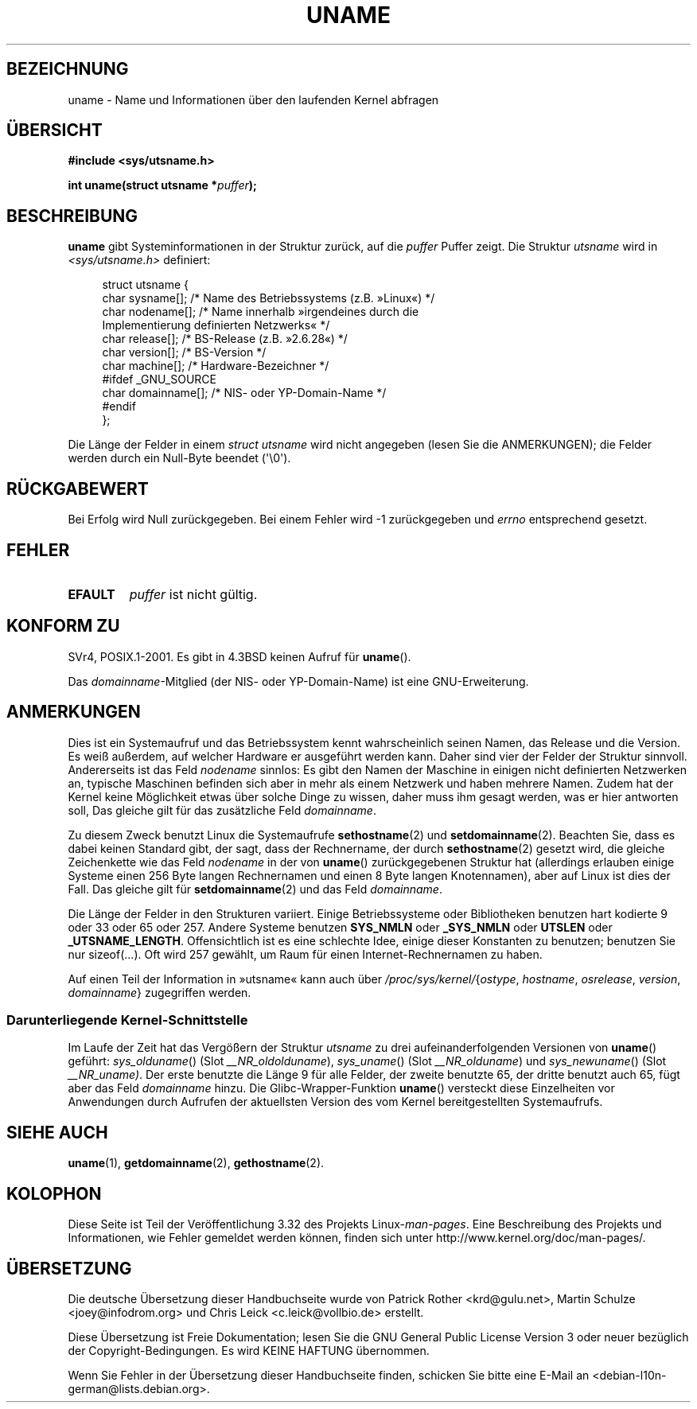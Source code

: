 .\" Copyright (C) 2001 Andries Brouwer <aeb@cwi.nl>.
.\"
.\" Permission is granted to make and distribute verbatim copies of this
.\" manual provided the copyright notice and this permission notice are
.\" preserved on all copies.
.\"
.\" Permission is granted to copy and distribute modified versions of this
.\" manual under the conditions for verbatim copying, provided that the
.\" entire resulting derived work is distributed under the terms of a
.\" permission notice identical to this one.
.\"
.\" Since the Linux kernel and libraries are constantly changing, this
.\" manual page may be incorrect or out-of-date.  The author(s) assume no
.\" responsibility for errors or omissions, or for damages resulting from
.\" the use of the information contained herein.  The author(s) may not
.\" have taken the same level of care in the production of this manual,
.\" which is licensed free of charge, as they might when working
.\" professionally.
.\"
.\" Formatted or processed versions of this manual, if unaccompanied by
.\" the source, must acknowledge the copyright and authors of this work.
.\"
.\" 2007-07-05 mtk: Added details on underlying system call interfaces
.\"
.\"*******************************************************************
.\"
.\" This file was generated with po4a. Translate the source file.
.\"
.\"*******************************************************************
.TH UNAME 2 "3. Dezember 2008" Linux Linux\-Programmierhandbuch
.SH BEZEICHNUNG
uname \- Name und Informationen über den laufenden Kernel abfragen
.SH ÜBERSICHT
\fB#include <sys/utsname.h>\fP
.sp
\fBint uname(struct utsname *\fP\fIpuffer\fP\fB);\fP
.SH BESCHREIBUNG
\fBuname\fP gibt Systeminformationen in der Struktur zurück, auf die \fIpuffer\fP
Puffer zeigt. Die Struktur \fIutsname\fP wird in \fI<sys/utsname.h>\fP
definiert:
.in +4n
.nf

struct utsname {
    char sysname[];    /* Name des Betriebssystems (z.B. »Linux«) */
    char nodename[];   /* Name innerhalb »irgendeines durch die
                          Implementierung definierten Netzwerks« */
    char release[];    /* BS\-Release (z.B. »2.6.28«) */
    char version[];    /* BS\-Version */
    char machine[];    /* Hardware\-Bezeichner */
#ifdef _GNU_SOURCE
    char domainname[]; /* NIS\- oder YP\-Domain\-Name */
#endif
};

.fi
.in
Die Länge der Felder in einem \fIstruct utsname\fP wird nicht angegeben (lesen
Sie die ANMERKUNGEN); die Felder werden durch ein Null\-Byte beendet
(\(aq\e0\(aq).
.SH RÜCKGABEWERT
Bei Erfolg wird Null zurückgegeben. Bei einem Fehler wird \-1 zurückgegeben
und \fIerrno\fP entsprechend gesetzt.
.SH FEHLER
.TP 
\fBEFAULT\fP
\fIpuffer\fP ist nicht gültig.
.SH "KONFORM ZU"
SVr4, POSIX.1\-2001. Es gibt in 4.3BSD keinen Aufruf für \fBuname\fP().
.PP
Das \fIdomainname\fP\-Mitglied (der NIS\- oder YP\-Domain\-Name) ist eine
GNU\-Erweiterung.
.SH ANMERKUNGEN
Dies ist ein Systemaufruf und das Betriebssystem kennt wahrscheinlich seinen
Namen, das Release und die Version. Es weiß außerdem, auf welcher Hardware
er ausgeführt werden kann. Daher sind vier der Felder der Struktur
sinnvoll. Andererseits ist das Feld \fInodename\fP sinnlos: Es gibt den Namen
der Maschine in einigen nicht definierten Netzwerken an, typische Maschinen
befinden sich aber in mehr als einem Netzwerk und haben mehrere Namen. Zudem
hat der Kernel keine Möglichkeit etwas über solche Dinge zu wissen, daher
muss ihm gesagt werden, was er hier antworten soll, Das gleiche gilt für das
zusätzliche Feld \fIdomainname\fP.
.LP
Zu diesem Zweck benutzt Linux die Systemaufrufe \fBsethostname\fP(2) und
\fBsetdomainname\fP(2). Beachten Sie, dass es dabei keinen Standard gibt, der
sagt, dass der Rechnername, der durch \fBsethostname\fP(2) gesetzt wird, die
gleiche Zeichenkette wie das Feld \fInodename\fP in der von \fBuname\fP()
zurückgegebenen Struktur hat (allerdings erlauben einige Systeme einen 256
Byte langen Rechnernamen und einen 8 Byte langen Knotennamen), aber auf
Linux ist dies der Fall. Das gleiche gilt für \fBsetdomainname\fP(2) und das
Feld \fIdomainname\fP.
.LP
Die Länge der Felder in den Strukturen variiert. Einige Betriebssysteme oder
Bibliotheken benutzen hart kodierte 9 oder 33 oder 65 oder 257. Andere
Systeme benutzen \fBSYS_NMLN\fP oder \fB_SYS_NMLN\fP oder \fBUTSLEN\fP oder
\fB_UTSNAME_LENGTH\fP. Offensichtlich ist es eine schlechte Idee, einige dieser
Konstanten zu benutzen; benutzen Sie nur sizeof(...). Oft wird 257 gewählt,
um Raum für einen Internet\-Rechnernamen zu haben.
.LP
Auf einen Teil der Information in »utsname« kann auch über
\fI/proc/sys/kernel/\fP{\fIostype\fP, \fIhostname\fP, \fIosrelease\fP, \fIversion\fP,
\fIdomainname\fP} zugegriffen werden.
.SS "Darunterliegende Kernel\-Schnittstelle"
.LP
.\" That was back before Linux 1.0
.\" That was also back before Linux 1.0
Im Laufe der Zeit hat das Vergößern der Struktur \fIutsname\fP zu drei
aufeinanderfolgenden Versionen von \fBuname\fP() geführt: \fIsys_olduname\fP()
(Slot \fI__NR_oldolduname\fP), \fIsys_uname\fP() (Slot \fI__NR_olduname\fP) und
\fIsys_newuname\fP() (Slot \fI__NR_uname)\fP. Der erste benutzte die Länge 9 für
alle Felder, der zweite benutzte 65, der dritte benutzt auch 65, fügt aber
das Feld \fIdomainname\fP hinzu. Die Glibc\-Wrapper\-Funktion \fBuname\fP()
versteckt diese Einzelheiten vor Anwendungen durch Aufrufen der aktuellsten
Version des vom Kernel bereitgestellten Systemaufrufs.
.SH "SIEHE AUCH"
\fBuname\fP(1), \fBgetdomainname\fP(2), \fBgethostname\fP(2).
.SH KOLOPHON
Diese Seite ist Teil der Veröffentlichung 3.32 des Projekts
Linux\-\fIman\-pages\fP. Eine Beschreibung des Projekts und Informationen, wie
Fehler gemeldet werden können, finden sich unter
http://www.kernel.org/doc/man\-pages/.

.SH ÜBERSETZUNG
Die deutsche Übersetzung dieser Handbuchseite wurde von
Patrick Rother <krd@gulu.net>,
Martin Schulze <joey@infodrom.org>
und
Chris Leick <c.leick@vollbio.de>
erstellt.

Diese Übersetzung ist Freie Dokumentation; lesen Sie die
GNU General Public License Version 3 oder neuer bezüglich der
Copyright-Bedingungen. Es wird KEINE HAFTUNG übernommen.

Wenn Sie Fehler in der Übersetzung dieser Handbuchseite finden,
schicken Sie bitte eine E-Mail an <debian-l10n-german@lists.debian.org>.
